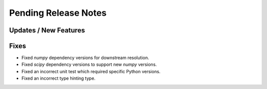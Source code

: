 Pending Release Notes
=====================

Updates / New Features
----------------------

Fixes
-----

* Fixed `numpy` dependency versions for downstream resolution.

* Fixed `scipy` dependency versions to support new `numpy` versions.

* Fixed an incorrect unit test which required specific Python versions.

* Fixed an incorrect type hinting type.